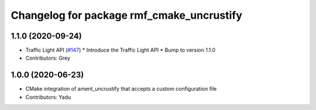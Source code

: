 ^^^^^^^^^^^^^^^^^^^^^^^^^^^^^^^^^^^^^^^^^^
Changelog for package rmf_cmake_uncrustify
^^^^^^^^^^^^^^^^^^^^^^^^^^^^^^^^^^^^^^^^^^

1.1.0 (2020-09-24)
------------------
* Traffic Light API (`#147 <https://github.com/osrf/rmf_core/issues/147>`_)
  * Introduce the Traffic Light API
  * Bump to version 1.1.0
* Contributors: Grey

1.0.0 (2020-06-23)
------------------
* CMake integration of ament_uncrustify that accepts a custom configuration file
* Contributors: Yadu
